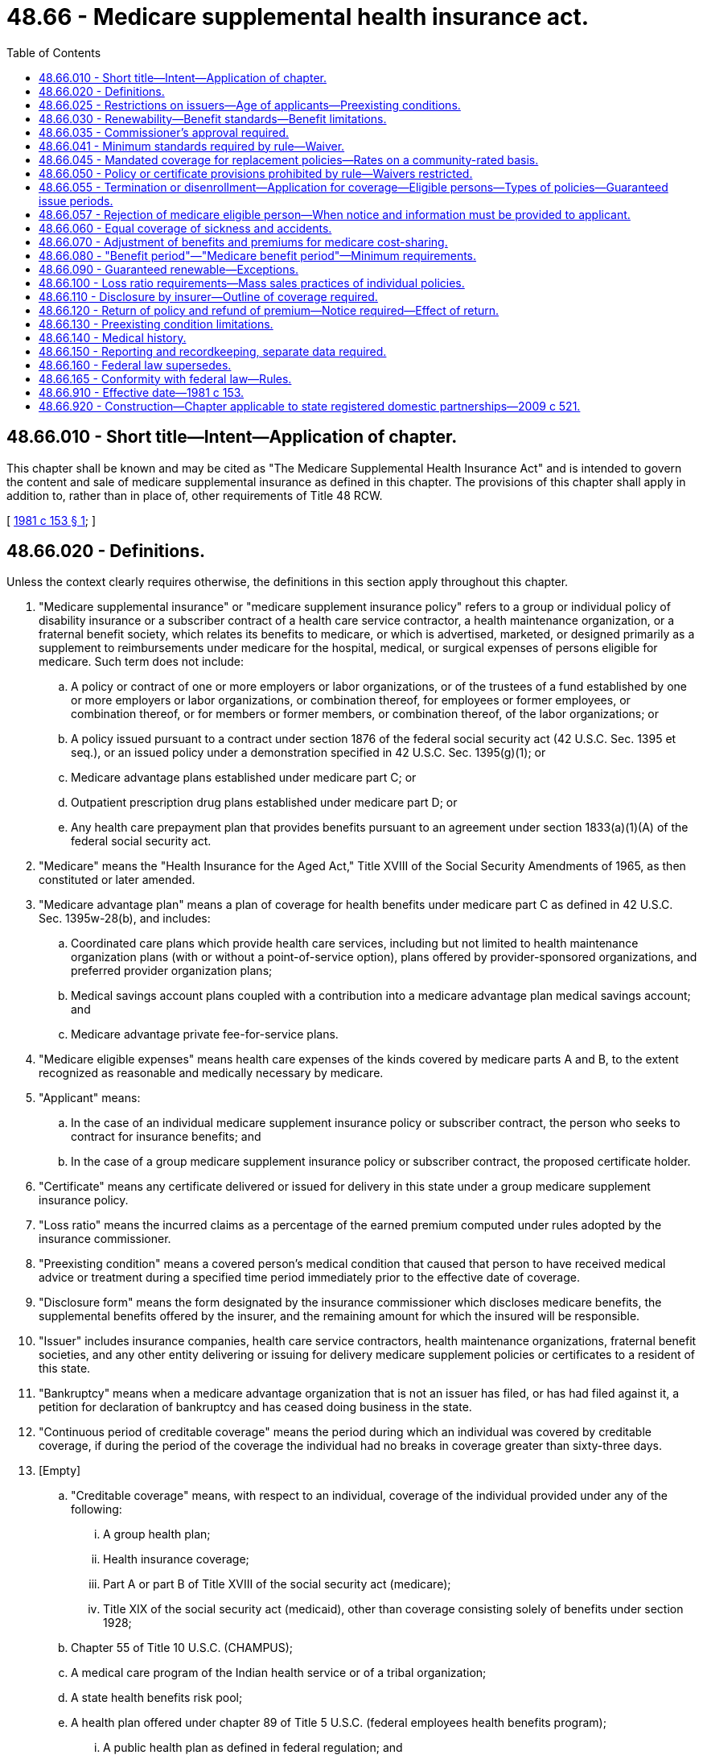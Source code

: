 = 48.66 - Medicare supplemental health insurance act.
:toc:

== 48.66.010 - Short title—Intent—Application of chapter.
This chapter shall be known and may be cited as "The Medicare Supplemental Health Insurance Act" and is intended to govern the content and sale of medicare supplemental insurance as defined in this chapter. The provisions of this chapter shall apply in addition to, rather than in place of, other requirements of Title 48 RCW.

[ http://leg.wa.gov/CodeReviser/documents/sessionlaw/1981c153.pdf?cite=1981%20c%20153%20§%201[1981 c 153 § 1]; ]

== 48.66.020 - Definitions.
Unless the context clearly requires otherwise, the definitions in this section apply throughout this chapter.

. "Medicare supplemental insurance" or "medicare supplement insurance policy" refers to a group or individual policy of disability insurance or a subscriber contract of a health care service contractor, a health maintenance organization, or a fraternal benefit society, which relates its benefits to medicare, or which is advertised, marketed, or designed primarily as a supplement to reimbursements under medicare for the hospital, medical, or surgical expenses of persons eligible for medicare. Such term does not include:

.. A policy or contract of one or more employers or labor organizations, or of the trustees of a fund established by one or more employers or labor organizations, or combination thereof, for employees or former employees, or combination thereof, or for members or former members, or combination thereof, of the labor organizations; or

.. A policy issued pursuant to a contract under section 1876 of the federal social security act (42 U.S.C. Sec. 1395 et seq.), or an issued policy under a demonstration specified in 42 U.S.C. Sec. 1395(g)(1); or

.. Medicare advantage plans established under medicare part C; or

.. Outpatient prescription drug plans established under medicare part D; or

.. Any health care prepayment plan that provides benefits pursuant to an agreement under section 1833(a)(1)(A) of the federal social security act.

. "Medicare" means the "Health Insurance for the Aged Act," Title XVIII of the Social Security Amendments of 1965, as then constituted or later amended.

. "Medicare advantage plan" means a plan of coverage for health benefits under medicare part C as defined in 42 U.S.C. Sec. 1395w-28(b), and includes:

.. Coordinated care plans which provide health care services, including but not limited to health maintenance organization plans (with or without a point-of-service option), plans offered by provider-sponsored organizations, and preferred provider organization plans;

.. Medical savings account plans coupled with a contribution into a medicare advantage plan medical savings account; and

.. Medicare advantage private fee-for-service plans.

. "Medicare eligible expenses" means health care expenses of the kinds covered by medicare parts A and B, to the extent recognized as reasonable and medically necessary by medicare.

. "Applicant" means:

.. In the case of an individual medicare supplement insurance policy or subscriber contract, the person who seeks to contract for insurance benefits; and

.. In the case of a group medicare supplement insurance policy or subscriber contract, the proposed certificate holder.

. "Certificate" means any certificate delivered or issued for delivery in this state under a group medicare supplement insurance policy.

. "Loss ratio" means the incurred claims as a percentage of the earned premium computed under rules adopted by the insurance commissioner.

. "Preexisting condition" means a covered person's medical condition that caused that person to have received medical advice or treatment during a specified time period immediately prior to the effective date of coverage.

. "Disclosure form" means the form designated by the insurance commissioner which discloses medicare benefits, the supplemental benefits offered by the insurer, and the remaining amount for which the insured will be responsible.

. "Issuer" includes insurance companies, health care service contractors, health maintenance organizations, fraternal benefit societies, and any other entity delivering or issuing for delivery medicare supplement policies or certificates to a resident of this state.

. "Bankruptcy" means when a medicare advantage organization that is not an issuer has filed, or has had filed against it, a petition for declaration of bankruptcy and has ceased doing business in the state.

. "Continuous period of creditable coverage" means the period during which an individual was covered by creditable coverage, if during the period of the coverage the individual had no breaks in coverage greater than sixty-three days.

. [Empty]
.. "Creditable coverage" means, with respect to an individual, coverage of the individual provided under any of the following:

... A group health plan;

... Health insurance coverage;

... Part A or part B of Title XVIII of the social security act (medicare);

... Title XIX of the social security act (medicaid), other than coverage consisting solely of benefits under section 1928;

.. Chapter 55 of Title 10 U.S.C. (CHAMPUS);

.. A medical care program of the Indian health service or of a tribal organization;

.. A state health benefits risk pool;

.. A health plan offered under chapter 89 of Title 5 U.S.C. (federal employees health benefits program);

... A public health plan as defined in federal regulation; and

.. A health benefit plan under section 5(e) of the peace corps act (22 U.S.C. Sec. 2504(e)).

.. "Creditable coverage" does not include one or more, or any combination, of the following:

... Coverage only for accident or disability income insurance, or any combination thereof;

... Coverage issued as a supplement to liability insurance;

... Liability insurance, including general liability insurance and automobile liability insurance;

... Worker's compensation or similar insurance;

.. Automobile medical payment insurance;

.. Credit-only insurance;

.. Coverage for on-site medical clinics; and

.. Other similar insurance coverage, specified in federal regulations, under which benefits for medical care are secondary or incidental to other insurance benefits.

.. "Creditable coverage" does not include the following benefits if they are provided under a separate policy, certificate, or contract of insurance or are otherwise not an integral part of the plan:

... Limited scope dental or vision benefits;

... Benefits for long-term care, nursing home care, home health care, community-based care, or any combination thereof; and

... Other similar, limited benefits as are specified in federal regulations.

.. "Creditable coverage" does not include the following benefits if offered as independent, noncoordinated benefits:

... Coverage only for a specified disease or illness; and

... Hospital indemnity or other fixed indemnity insurance.

.. "Creditable coverage" does not include the following if it is offered as a separate policy, certificate, or contract of insurance:

... Medicare supplemental health insurance as defined under section 1882(g)(1) of the social security act;

... Coverage supplemental to the coverage provided under chapter 55 of Title 10 U.S.C.; and

... Similar supplemental coverage provided to coverage under a group health plan.

. "Employee welfare benefit plan" means a plan, fund, or program of employee benefits as defined in 29 U.S.C. Sec. 1002 (employee retirement income security act).

. "Insolvency" means when an issuer, licensed to transact the business of insurance in this state, has had a final order of liquidation entered against it with a finding of insolvency by a court of competent jurisdiction in the issuer's state of domicile.

[ http://lawfilesext.leg.wa.gov/biennium/2005-06/Pdf/Bills/Session%20Laws/Senate/5198.SL.pdf?cite=2005%20c%2041%20§%203[2005 c 41 § 3]; http://lawfilesext.leg.wa.gov/biennium/1995-96/Pdf/Bills/Session%20Laws/House/2837.SL.pdf?cite=1996%20c%20269%20§%201[1996 c 269 § 1]; http://lawfilesext.leg.wa.gov/biennium/1995-96/Pdf/Bills/Session%20Laws/Senate/5435-S.SL.pdf?cite=1995%20c%2085%20§%201[1995 c 85 § 1]; http://lawfilesext.leg.wa.gov/biennium/1991-92/Pdf/Bills/Session%20Laws/House/2479-S.SL.pdf?cite=1992%20c%20138%20§%201[1992 c 138 § 1]; http://leg.wa.gov/CodeReviser/documents/sessionlaw/1981c153.pdf?cite=1981%20c%20153%20§%202[1981 c 153 § 2]; ]

== 48.66.025 - Restrictions on issuers—Age of applicants—Preexisting conditions.
. An issuer may not deny or condition the issuance or effectiveness of any medicare supplement policy or certificate available for sale in this state, or discriminate in the pricing of a policy or certificate, because of the health status, claims experience, receipt of health care, or medical condition of an applicant in the case of an application for a policy or certificate that is submitted prior to or during the six-month period beginning with the first day of the first month in which an individual is both sixty-five years of age or older and is enrolled for benefits under medicare part B. Each medicare supplement policy and certificate currently available from an insurer must be made available to all applicants who qualify under this subsection without regard to age.

. If an applicant qualifies under this section and submits an application during the time period referenced in subsection (1) of this section and, as of the date of application, has had a continuous period of creditable coverage of at least three months, the issuer may not exclude benefits based on a preexisting condition.

. If an applicant qualified under this section submits an application during the time period referenced in subsection (1) of this section and, as of the date of application, has had a continuous period of creditable coverage that is less than three months, the issuer must reduce the period of any preexisting condition exclusion by the aggregate of the period of creditable coverage applicable to the applicant as of the enrollment date.

[ http://lawfilesext.leg.wa.gov/biennium/2005-06/Pdf/Bills/Session%20Laws/Senate/5198.SL.pdf?cite=2005%20c%2041%20§%202[2005 c 41 § 2]; ]

== 48.66.030 - Renewability—Benefit standards—Benefit limitations.
. A medicare supplement insurance policy which provides for the payment of benefits may not be based on standards described as "usual and customary," "reasonable and customary," or words of similar import.

. Limitations on benefits, such as policy exclusions or waiting periods, shall be labeled in a separate section of the policy or placed with the benefit provisions to which they apply, rather than being included in other sections of the policy, rider, or endorsement.

[ http://lawfilesext.leg.wa.gov/biennium/1991-92/Pdf/Bills/Session%20Laws/House/2479-S.SL.pdf?cite=1992%20c%20138%20§%202[1992 c 138 § 2]; http://leg.wa.gov/CodeReviser/documents/sessionlaw/1981c153.pdf?cite=1981%20c%20153%20§%203[1981 c 153 § 3]; ]

== 48.66.035 - Commissioner's approval required.
. A medicare supplement insurance policy or certificate form or application form, rider, or endorsement shall not be issued, delivered, or used unless it has been filed with and approved by the commissioner.

. Rates, or modification of rates, for medicare supplement policies or certificates shall not be used until filed with and approved by the commissioner.

. Every filing shall be received not less than thirty days in advance of any such issuance, delivery, or use. At the expiration of such thirty days the form or rate so filed shall be deemed approved unless prior thereto it has been affirmatively approved or disapproved by order of the commissioner. The commissioner may extend by not more than an additional fifteen days the period within which he or she may affirmatively approve or disapprove any such form or rate, by giving notice of such extension before expiration of the initial thirty-day waiting period. At the expiration of any such period as so extended, and in the absence of such prior affirmative approval or disapproval, any such form or rate shall be deemed approved. A filing of a form or rate or modification thereto may not be deemed approved unless the filing contains all required documents prescribed by the commissioner. The commissioner may withdraw any such approval at any time for cause. By approval of any such form or rate for immediate use, the commissioner may waive any unexpired portion of such initial thirty-day waiting period.

. The commissioner's order disapproving any such form or rate or withdrawing a previous approval shall state the grounds therefor.

. A form or rate shall not knowingly be issued, delivered, or used if the commissioner's approval does not then exist.

[ http://lawfilesext.leg.wa.gov/biennium/1991-92/Pdf/Bills/Session%20Laws/House/2479-S.SL.pdf?cite=1992%20c%20138%20§%203[1992 c 138 § 3]; ]

== 48.66.041 - Minimum standards required by rule—Waiver.
. The insurance commissioner shall adopt rules to establish minimum standards for benefits in medicare supplement insurance policies and certificates.

. The commissioner shall adopt rules to establish specific standards for medicare supplement insurance policy or certificate provisions. These rules may include but are not limited to:

.. Terms of renewability;

.. Nonduplication of coverage;

.. Benefit limitations, exceptions, and reductions;

.. Definitions of terms;

.. Requiring refunds or credits if the policies or certificates do not meet loss ratio requirements;

.. Establishing uniform methodology for calculating and reporting loss ratios;

.. Assuring public access to policies, premiums, and loss ratio information of an issuer of medicare supplement insurance;

.. Establishing a process for approving or disapproving proposed premium increases; and

.. Establishing standards for medicare SELECT policies and certificates.

. The insurance commissioner may adopt rules that establish disclosure standards for replacement of policies or certificates by persons eligible for medicare.

. The insurance commissioner may by rule prescribe that an informational brochure, designed to improve the buyer's understanding of medicare and ability to select the most appropriate coverage, be provided to persons eligible for medicare by reason of age. The commissioner may require that the brochure be provided to applicants concurrently with delivery of the outline of coverage, except with respect to direct response insurance, when the brochure may be provided upon request but no later than the delivery of the policy.

. In the case of a state or federally qualified health maintenance organization, the commissioner may waive compliance with one or all provisions of this section until January 1, 1983.

[ http://lawfilesext.leg.wa.gov/biennium/1993-94/Pdf/Bills/Session%20Laws/House/1838.SL.pdf?cite=1993%20c%20388%20§%201[1993 c 388 § 1]; http://lawfilesext.leg.wa.gov/biennium/1991-92/Pdf/Bills/Session%20Laws/House/2479-S.SL.pdf?cite=1992%20c%20138%20§%204[1992 c 138 § 4]; http://leg.wa.gov/CodeReviser/documents/sessionlaw/1982c200.pdf?cite=1982%20c%20200%20§%201[1982 c 200 § 1]; ]

== 48.66.045 - Mandated coverage for replacement policies—Rates on a community-rated basis.
. Every issuer of a medicare supplement insurance policy or certificate providing coverage to a resident of this state issued on or after January 1, 1996, and before June 1, 2010, must:

.. Unless otherwise provided for in RCW 48.66.055, issue coverage under its standardized benefit plans B, C, D, E, F, G, K, and L without evidence of insurability to any resident of this state who is eligible for both medicare hospital and physician services by reason of age or by reason of disability or end-stage renal disease, if the medicare supplement policy replaces another medicare supplement standardized benefit plan policy or certificate B, C, D, E, F, G, K, or L, or other more comprehensive coverage than the replacing policy; and

.. Unless otherwise provided for in RCW 48.66.055, issue coverage under its standardized plans A, H, I, and J without evidence of insurability to any resident of this state who is eligible for both medicare hospital and physician services by reason of age or by reason of disability or end-stage renal disease, if the medicare supplement policy replaces another medicare supplement policy or certificate which is the same standardized plan as the replaced policy. After December 31, 2005, plans H, I, and J may be replaced only by the same plan if that plan has been modified to remove outpatient prescription drug coverage.

. [Empty]
.. Unless otherwise provided for in RCW 48.66.055, every issuer of a medicare supplement insurance policy or certificate providing coverage to a resident of this state issued on or after June 1, 2010, must issue coverage under its standardized plans B, C, D, F, F with high deductible, G, G with high deductible, K, L, M, or N without evidence of insurability to any resident of this state who is eligible for both medicare hospital and physician services prior to January 1, 2020, by reason of age or by reason of disability or end-stage renal disease, if the medicare supplement policy or certificate replaces another medicare supplement policy or certificate or other more comprehensive coverage;

.. Unless otherwise provided in RCW 48.66.055, every issuer of a medicare supplement insurance policy or certificate providing coverage to a resident of this state issued on or after January 1, 2020, must issue coverage under its standardized plans B, D, G, G with high deductible, K, L, M, or N without evidence of insurability to any resident of this state who is eligible for both medicare hospital and physician services on or after January 1, 2020, by reason of age, disability, or end-stage renal disease, if the medicare supplement policy or certificate replaces another medicare supplement policy or certificate or other more comprehensive coverage; and

.. Unless otherwise provided for in RCW 48.66.055, issue coverage under its standardized plan A without evidence of insurability to any resident of this state who is eligible for both medicare hospital and physician services by reason of age or by reason of disability or end-stage renal disease, if the medicare supplement policy or certificate replaces another standardized plan A medicare supplement policy or certificate.

. Every issuer of a medicare supplement insurance policy or certificate providing coverage to a resident of this state issued on or after January 1, 1996, must set rates only on a community-rated basis. Premiums must be equal for all policyholders and certificate holders under a standardized medicare supplement benefit plan form, except that an issuer may vary premiums based on spousal discounts, frequency of payment, and method of payment including automatic deposit of premiums and may develop no more than two rating pools that distinguish between an insured's eligibility for medicare by reason of:

.. Age; or

.. Disability or end-stage renal disease.

[ http://lawfilesext.leg.wa.gov/biennium/2019-20/Pdf/Bills/Session%20Laws/Senate/5032.SL.pdf?cite=2019%20c%2038%20§%201[2019 c 38 § 1]; http://lawfilesext.leg.wa.gov/biennium/2009-10/Pdf/Bills/Session%20Laws/House/2585-S.SL.pdf?cite=2010%20c%2027%20§%203[2010 c 27 § 3]; http://lawfilesext.leg.wa.gov/biennium/2009-10/Pdf/Bills/Session%20Laws/House/1567.SL.pdf?cite=2009%20c%20161%20§%205[2009 c 161 § 5]; http://lawfilesext.leg.wa.gov/biennium/2005-06/Pdf/Bills/Session%20Laws/Senate/5198.SL.pdf?cite=2005%20c%2041%20§%204[2005 c 41 § 4]; http://lawfilesext.leg.wa.gov/biennium/2003-04/Pdf/Bills/Session%20Laws/House/2354-S.SL.pdf?cite=2004%20c%2083%20§%201[2004 c 83 § 1]; http://lawfilesext.leg.wa.gov/biennium/1999-00/Pdf/Bills/Session%20Laws/House/1539.SL.pdf?cite=1999%20c%20334%20§%201[1999 c 334 § 1]; http://lawfilesext.leg.wa.gov/biennium/1995-96/Pdf/Bills/Session%20Laws/Senate/5435-S.SL.pdf?cite=1995%20c%2085%20§%203[1995 c 85 § 3]; ]

== 48.66.050 - Policy or certificate provisions prohibited by rule—Waivers restricted.
. The insurance commissioner may issue reasonable rules that specify prohibited policy provisions not otherwise specifically authorized by statute which, in the opinion of the commissioner, are unfair, unjust, or unfairly discriminatory to any person insured or proposed to be insured under a medicare supplement insurance policy or certificate.

. No medicare supplement insurance policy may use waivers to exclude, limit, or reduce coverage or benefits for specifically named or described preexisting diseases or physical conditions.

[ http://lawfilesext.leg.wa.gov/biennium/1991-92/Pdf/Bills/Session%20Laws/House/2479-S.SL.pdf?cite=1992%20c%20138%20§%205[1992 c 138 § 5]; http://leg.wa.gov/CodeReviser/documents/sessionlaw/1981c153.pdf?cite=1981%20c%20153%20§%205[1981 c 153 § 5]; ]

== 48.66.055 - Termination or disenrollment—Application for coverage—Eligible persons—Types of policies—Guaranteed issue periods.
. Under this section, persons eligible for a medicare supplement policy or certificate are those individuals described in subsection (3) of this section who, subject to subsection (3)(b)(ii) of this section, apply to enroll under the policy not later than sixty-three days after the date of the termination of enrollment described in subsection (3) of this section, and who submit evidence of the date of termination or disenrollment, or medicare part D enrollment, with the application for a medicare supplement policy.

. With respect to eligible persons, an issuer may not deny or condition the issuance or effectiveness of a medicare supplement policy described in subsection (4) of this section that is offered and is available for issuance to new enrollees by the issuer, shall not discriminate in the pricing of such a medicare supplement policy because of health status, claims experience, receipt of health care, or medical condition, and shall not impose an exclusion of benefits based on a preexisting condition under such a medicare supplement policy.

. "Eligible persons" means an individual that meets the requirements of (a), (b), (c), (d), (e), or (f) of this subsection, as follows:

.. The individual is enrolled under an employee welfare benefit plan that provides health benefits that supplement the benefits under medicare; and the plan terminates, or the plan ceases to provide all such supplemental health benefits to the individual;

.. [Empty]
... The individual is enrolled with a medicare advantage organization under a medicare advantage plan under part C of medicare, and any of the following circumstances apply, or the individual is sixty-five years of age or older and is enrolled with a program of all inclusive care for the elderly (PACE) provider under section 1894 of the social security act, and there are circumstances similar to those described in this subsection (3)(b) that would permit discontinuance of the individual's enrollment with the provider if the individual were enrolled in a medicare advantage plan:

(A) The certification of the organization or plan has been terminated;

(B) The organization has terminated or otherwise discontinued providing the plan in the area in which the individual resides;

(C) The individual is no longer eligible to elect the plan because of a change in the individual's place of residence or other change in circumstances specified by the secretary of the United States department of health and human services, but not including termination of the individual's enrollment on the basis described in section 1851(g)(3)(B) of the federal social security act (where the individual has not paid premiums on a timely basis or has engaged in disruptive behavior as specified in standards under section 1856 of the federal social security act), or the plan is terminated for all individuals within a residence area;

(D) The individual demonstrates, in accordance with guidelines established by the secretary of the United States department of health and human services, that:

(I) The organization offering the plan substantially violated a material provision of the organization's contract under this part in relation to the individual, including the failure to provide an enrollee on a timely basis medically necessary care for which benefits are available under the plan or the failure to provide such covered care in accordance with applicable quality standards; or

(II) The organization, an insurance producer, or other entity acting on the organization's behalf materially misrepresented the plan's provisions in marketing the plan to the individual; or

(E) The individual meets other exceptional conditions as the secretary of the United States department of health and human services may provide.

...(A) An individual described in (b)(i) of this subsection may elect to apply (a) of this subsection by substituting, for the date of termination of enrollment, the date on which the individual was notified by the medicare advantage organization of the impending termination or discontinuance of the medicare advantage plan it offers in the area in which the individual resides, but only if the individual disenrolls from the plan as a result of such notification.

(B) In the case of an individual making the election under (b)(ii)(A) of this subsection, the issuer involved shall accept the application of the individual submitted before the date of termination of enrollment, but the coverage under subsection (1) of this section is only effective upon termination of coverage under the medicare advantage plan involved;

.. [Empty]
... The individual is enrolled with:

(A) An eligible organization under a contract under section 1876 (medicare risk or cost);

(B) A similar organization operating under demonstration project authority, effective for periods before April 1, 1999;

(C) An organization under an agreement under section 1833(a)(1)(A) (health care prepayment plan); or

(D) An organization under a medicare select policy; and

... The enrollment ceases under the same circumstances that would permit discontinuance of an individual's election of coverage under (b)(i) of this subsection;

.. The individual is enrolled under a medicare supplement policy and the enrollment ceases because:

...(A) Of the insolvency of the issuer or bankruptcy of the nonissuer organization; or

(B) Of other involuntary termination of coverage or enrollment under the policy;

... The issuer of the policy substantially violated a material provision of the policy; or

... The issuer, an insurance producer, or other entity acting on the issuer's behalf materially misrepresented the policy's provisions in marketing the policy to the individual;

.. [Empty]
... The individual was enrolled under a medicare supplement policy and terminates enrollment and subsequently enrolls, for the first time, with any medicare advantage organization under a medicare advantage plan under part C of medicare, any eligible organization under a contract under section 1876 (medicare risk or cost), any similar organization operating under demonstration project authority, any PACE program under section 1894 of the social security act or a medicare select policy; and

... The subsequent enrollment under (e)(i) of this subsection is terminated by the enrollee during any period within the first twelve months of such subsequent enrollment (during which the enrollee is permitted to terminate such subsequent enrollment under section 1851(e) of the federal social security act);

.. The individual, upon first becoming eligible for benefits under part A of medicare at age sixty-five, enrolls in a medicare advantage plan under part C of medicare, or in a PACE program under section 1894, and disenrolls from the plan or program by not later than twelve months after the effective date of enrollment; or

.. The individual enrolls in a medicare part D plan during the initial enrollment period and, at the time of enrollment in part D, was enrolled under a medicare supplement policy that covers outpatient prescription drugs, and the individual terminates enrollment in the medicare supplement policy and submits evidence of enrollment in medicare part D along with the application for a policy described in subsection (4)(a)(iv) of this section.

. [Empty]
.. An eligible person under subsection (3) of this section is entitled to a medicare supplement policy as follows:

... A person eligible under subsection (3)(a), (b), (c), and (d) of this section is entitled to a medicare supplement policy that has a benefit package classified as plan A through F (including F with a high deductible), K, or L, offered by any issuer;

...(A) Subject to (a)(ii)(B) of this subsection, a person eligible under subsection (3)(e) of this section is entitled to the same medicare supplement policy in which the individual was most recently previously enrolled, if available from the same issuer, or, if not so available, a policy described in (a)(i) of this subsection;

(B) After December 31, 2005, if the individual was most recently enrolled in a medicare supplement policy with an outpatient prescription drug benefit, a medicare supplement policy described in this subsection (4)(a)(ii)(B) is:

(I) The policy available from the same issuer but modified to remove outpatient prescription drug coverage; or

(II) At the election of the policyholder, an A, B, C, F (including F with a high deductible), K, or L policy that is offered by any issuer;

... A person eligible under subsection (3)(f) of this section is entitled to any medicare supplement policy offered by any issuer; and

... A person eligible under subsection (3)(g) of this section is entitled to a medicare supplement policy that has a benefit package classified as plan A, B, C, F (including F with a high deductible), K, or L and that is offered and is available for issuance to new enrollees by the same issuer that issued the individual's medicare supplement policy with outpatient prescription drug coverage.

.. For purposes of this subsection (4), in the case of any individual newly eligible for medicare on or after January 1, 2020, any reference to a medicare supplement policy C or F, including F with high deductible, is deemed to be a reference to a medicare supplement policy D or G, including G with high deductible, respectively, that meets the requirements of this subsection.

. [Empty]
.. At the time of an event described in subsection (3) of this section, and because of which an individual loses coverage or benefits due to the termination of a contract, agreement, policy, or plan, the organization that terminates the contract or agreement, the issuer terminating the policy, or the administrator of the plan being terminated, respectively, must notify the individual of his or her rights under this section, and of the obligations of issuers of medicare supplement policies under subsection (1) of this section. The notice must be communicated contemporaneously with the notification of termination.

.. At the time of an event described in subsection (3) of this section, and because of which an individual ceases enrollment under a contract, agreement, policy, or plan, the organization that offers the contract or agreement, regardless of the basis for the cessation of enrollment, the issuer offering the policy, or the administrator of the plan, respectively, must notify the individual of his or her rights under this section, and of the obligations of issuers of medicare supplement policies under subsection (1) of this section. The notice must be communicated within ten working days of the issuer receiving notification of disenrollment.

. Guaranteed issue time periods:

.. In the case of an individual described in subsection (3)(a) of this section, the guaranteed issue period begins on the later of: (i) The date the individual receives a notice of termination or cessation of all supplemental health benefits (or, if a notice is not received, notice that a claim has been denied because of a termination or cessation), or (ii) the date that the applicable coverage terminates or ceases, and ends sixty-three days thereafter;

.. In the case of an individual described in subsection (3)(b), (c), (e), or (f) of this section whose enrollment is terminated involuntarily, the guaranteed issue period begins on the date that the individual receives a notice of termination and ends sixty-three days after the date the applicable coverage is terminated;

.. In the case of an individual described in subsection (3)(d)(i) of this section, the guaranteed issue period begins on the earlier of: (i) The date that the individual receives a notice of termination, a notice of the issuer's bankruptcy or insolvency, or other such similar notice if any, and (ii) the date that the applicable coverage is terminated, and ends on the date that is sixty-three days after the date the coverage is terminated;

.. In the case of an individual described in subsection (3)(b), (d)(ii) and (iii), (e), or (f) of this section, who disenrolls voluntarily, the guaranteed issue period begins on the date that is sixty days before the effective date of the disenrollment and ends on the date that is sixty-three days after the effective date;

.. In the case of an individual described in subsection (3)(g) of this section, the guaranteed issue period begins on the date the individual receives notice pursuant to section 1882(v)(2)(B) of the federal social security act from the medicare supplement issuer during the sixty-day period immediately preceding the initial part D enrollment period and ends on the date that is sixty-three days after the effective date of the individual's coverage under medicare part D; and

.. In the case of an individual described in subsection (3) of this section but not described in the preceding provisions of this subsection, the guaranteed issue period begins on the effective date of disenrollment and ends on the date that is sixty-three days after the effective date.

. In the case of an individual described in subsection (3)(e) of this section whose enrollment with an organization or provider described in subsection (3)(e)(i) of this section is involuntarily terminated within the first twelve months of enrollment, and who, without an intervening enrollment, enrolls with another organization or provider, the subsequent enrollment is an initial enrollment as described in subsection (3)(e) of this section.

. In the case of an individual described in subsection (3)(f) of this section whose enrollment with a plan or in a program described in subsection (3)(f) of this section is involuntarily terminated within the first twelve months of enrollment, and who, without an intervening enrollment, enrolls in another plan or program, the subsequent enrollment is an initial enrollment as described in subsection (3)(f) of this section.

. For purposes of subsection (3)(e) and (f) of this section, an enrollment of an individual with an organization or provider described in subsection (3)(e)(i) of this section, or with a plan or in a program described in subsection (3)(f) of this section is not an initial enrollment under this subsection after the two-year period beginning on the date on which the individual first enrolled with such an organization, provider, plan, or program.

[ http://lawfilesext.leg.wa.gov/biennium/2019-20/Pdf/Bills/Session%20Laws/Senate/5032.SL.pdf?cite=2019%20c%2038%20§%202[2019 c 38 § 2]; http://lawfilesext.leg.wa.gov/biennium/2007-08/Pdf/Bills/Session%20Laws/Senate/6591.SL.pdf?cite=2008%20c%20217%20§%2064[2008 c 217 § 64]; http://lawfilesext.leg.wa.gov/biennium/2005-06/Pdf/Bills/Session%20Laws/Senate/5198.SL.pdf?cite=2005%20c%2041%20§%205[2005 c 41 § 5]; http://lawfilesext.leg.wa.gov/biennium/2001-02/Pdf/Bills/Session%20Laws/House/2317.SL.pdf?cite=2002%20c%20300%20§%204[2002 c 300 § 4]; ]

== 48.66.057 - Rejection of medicare eligible person—When notice and information must be provided to applicant.
Any medicare eligible person who is rejected for medical reasons, is required to accept restrictive riders, an up-rated premium, or preexisting conditions limitations, the effect of which is to substantially reduce coverage from that received by a person considered a standard risk by at least one member as defined in RCW 48.41.030(14) shall be provided written notice from the issuer of medicare supplement coverage to whom application was made of the decision not to accept the person's application for enrollment, or to require such restrictions. The notice shall further state that the person is eligible for medicare part C coverage offered in the person's geographic area or coverage provided by the Washington state health insurance pool for Washington residents, and shall include information about medicare part C plans offered in the person's geographic area, about the Washington state health insurance pool, and about available resources to assist the person in choosing appropriate coverage.

[ http://lawfilesext.leg.wa.gov/biennium/2009-10/Pdf/Bills/Session%20Laws/Senate/5777-S.SL.pdf?cite=2009%20c%20555%20§%201[2009 c 555 § 1]; ]

== 48.66.060 - Equal coverage of sickness and accidents.
A medicare supplement insurance policy may not indemnify against losses resulting from sickness on a different basis than losses resulting from accidents.

[ http://leg.wa.gov/CodeReviser/documents/sessionlaw/1981c153.pdf?cite=1981%20c%20153%20§%206[1981 c 153 § 6]; ]

== 48.66.070 - Adjustment of benefits and premiums for medicare cost-sharing.
A medicare supplement insurance policy must provide that benefits designed to cover cost-sharing amounts under medicare will be changed automatically to coincide with any changes in the applicable medicare deductible amount and copayment percentage factors. Premiums may be modified to correspond with such changes.

[ http://leg.wa.gov/CodeReviser/documents/sessionlaw/1981c153.pdf?cite=1981%20c%20153%20§%207[1981 c 153 § 7]; ]

== 48.66.080 - "Benefit period"—"Medicare benefit period"—Minimum requirements.
"Benefit period" or "medicare benefit period" may not be defined more restrictively than as defined in the medicare program.

[ http://leg.wa.gov/CodeReviser/documents/sessionlaw/1981c153.pdf?cite=1981%20c%20153%20§%208[1981 c 153 § 8]; ]

== 48.66.090 - Guaranteed renewable—Exceptions.
All medicare supplement policies must be guaranteed renewable and a medicare supplement insurance policy may not provide that the policy may be canceled or nonrenewed by the insurer solely on the grounds of deterioration of health. The issuer shall not cancel or nonrenew the policy for any reason other than nonpayment of premium or material misrepresentation. All medicare supplement policies and certificates must include a renewal or continuation provision. The language or specifications of such provision must be appropriately captioned, appear on the first page of the policy, and shall include any reservation by the issuer or a right to change premium.

[ http://lawfilesext.leg.wa.gov/biennium/1991-92/Pdf/Bills/Session%20Laws/House/2479-S.SL.pdf?cite=1992%20c%20138%20§%206[1992 c 138 § 6]; http://leg.wa.gov/CodeReviser/documents/sessionlaw/1981c153.pdf?cite=1981%20c%20153%20§%209[1981 c 153 § 9]; ]

== 48.66.100 - Loss ratio requirements—Mass sales practices of individual policies.
. Medicare supplement insurance policies shall return to policyholders in the form of aggregate benefits under the policy, for the entire period for which rates are computed to provide coverage, loss ratios of:

.. At least seventy-five percent of the aggregate amount of premiums earned in the case of group policies; and

.. At least sixty-five percent of the aggregate amount of premiums earned in the case of individual policies.

. For the purpose of this section, medicare supplement insurance policies issued as a result of solicitation of individuals through the mail or mass media advertising, including both print and broadcast advertising, shall be treated as individual policies.

. The insurance commissioner may adopt rules sufficient to accomplish the provisions of this section and may, by such rules, impose more stringent or appropriate loss ratio requirements when it is necessary for the protection of the public interest.

[ http://lawfilesext.leg.wa.gov/biennium/1991-92/Pdf/Bills/Session%20Laws/House/2479-S.SL.pdf?cite=1992%20c%20138%20§%207[1992 c 138 § 7]; http://leg.wa.gov/CodeReviser/documents/sessionlaw/1982c200.pdf?cite=1982%20c%20200%20§%202[1982 c 200 § 2]; http://leg.wa.gov/CodeReviser/documents/sessionlaw/1981c153.pdf?cite=1981%20c%20153%20§%2010[1981 c 153 § 10]; ]

== 48.66.110 - Disclosure by insurer—Outline of coverage required.
In order to provide for full and fair disclosure in the sale of medicare supplement policies, a medicare supplement policy or certificate shall not be delivered in this state unless an outline of coverage is delivered to the potential policyholder not later than the time of application for the policy.

[ http://lawfilesext.leg.wa.gov/biennium/1991-92/Pdf/Bills/Session%20Laws/House/2479-S.SL.pdf?cite=1992%20c%20138%20§%208[1992 c 138 § 8]; http://leg.wa.gov/CodeReviser/documents/sessionlaw/1981c153.pdf?cite=1981%20c%20153%20§%2011[1981 c 153 § 11]; ]

== 48.66.120 - Return of policy and refund of premium—Notice required—Effect of return.
. Every individual medicare supplement insurance policy issued after January 1, 1982, and every certificate issued pursuant to a group medicare supplement policy after January 1, 1982, shall have prominently displayed on the first page of the policy form or certificate a notice stating in substance that the person to whom the policy or certificate is issued shall be permitted to return the policy or certificate within thirty days of its delivery to the purchaser and to have the premium refunded if, after examination of the policy or certificate, the purchaser is not satisfied with it for any reason. An additional ten percent penalty shall be added to any premium refund due which is not paid within thirty days of return of the policy to the insurer or insurance producer. If a policyholder or purchaser, pursuant to such notice, returns the policy or certificate to the insurer at its home or branch office or to the insurance producer through whom it was purchased, it shall be void from the beginning and the parties shall be in the same position as if no policy or certificate had been issued.

. No later than January 1, 2010, or when the insurer has used all of its existing paper individual medicare supplement insurance policy forms which were in its possession on July 1, 2009, whichever is earlier, the notice required by subsection (1) of this section shall use the term insurance producer in place of agent.

[ http://lawfilesext.leg.wa.gov/biennium/2007-08/Pdf/Bills/Session%20Laws/Senate/6591.SL.pdf?cite=2008%20c%20217%20§%2065[2008 c 217 § 65]; http://leg.wa.gov/CodeReviser/documents/sessionlaw/1983ex1c32.pdf?cite=1983%201st%20ex.s.%20c%2032%20§%2012[1983 1st ex.s. c 32 § 12]; http://leg.wa.gov/CodeReviser/documents/sessionlaw/1982c200.pdf?cite=1982%20c%20200%20§%203[1982 c 200 § 3]; http://leg.wa.gov/CodeReviser/documents/sessionlaw/1981c153.pdf?cite=1981%20c%20153%20§%2012[1981 c 153 § 12]; ]

== 48.66.130 - Preexisting condition limitations.
. On or after January 1, 1996, and notwithstanding any other provision of Title 48 RCW, a medicare supplement policy or certificate shall not exclude or limit benefits for losses incurred more than three months from the effective date of coverage because it involved a preexisting condition.

. On or after January 1, 1996, a medicare supplement policy or certificate shall not define a preexisting condition more restrictively than as a condition for which medical advice was given or treatment was recommended by or received from a physician, or other health care provider acting within the scope of his or her license, within three months before the effective date of coverage.

. If a medicare supplement insurance policy or certificate contains any limitations with respect to preexisting conditions, such limitations must appear as a separate paragraph of the policy or certificate and be labeled as "Preexisting Condition Limitations."

. No exclusion or limitation of preexisting conditions may be applied to policies or certificates replaced in accordance with the provisions of RCW 48.66.045 if the policy or certificate replaced had been in effect for at least three months.

. If a medicare supplement policy or certificate replaces another medicare supplement policy or certificate, the replacing issuer shall waive any time periods applicable to preexisting conditions, waiting periods, elimination periods, and probationary periods in the new medicare supplement policy or certificate for similar benefits to the extent such time was spent under the original policy.

. If a medicare supplement policy or certificate replaces another medicare supplement policy or certificate which has been in effect for at least three months, the replacing policy shall not provide any time period applicable to preexisting conditions, waiting periods, elimination periods, and probationary periods for benefits similar to those contained in the original policy or certificate.

[ http://lawfilesext.leg.wa.gov/biennium/2005-06/Pdf/Bills/Session%20Laws/Senate/5198.SL.pdf?cite=2005%20c%2041%20§%206[2005 c 41 § 6]; http://lawfilesext.leg.wa.gov/biennium/2001-02/Pdf/Bills/Session%20Laws/House/2317.SL.pdf?cite=2002%20c%20300%20§%203[2002 c 300 § 3]; http://lawfilesext.leg.wa.gov/biennium/1995-96/Pdf/Bills/Session%20Laws/Senate/5435-S.SL.pdf?cite=1995%20c%2085%20§%202[1995 c 85 § 2]; http://lawfilesext.leg.wa.gov/biennium/1991-92/Pdf/Bills/Session%20Laws/House/2479-S.SL.pdf?cite=1992%20c%20138%20§%209[1992 c 138 § 9]; http://leg.wa.gov/CodeReviser/documents/sessionlaw/1981c153.pdf?cite=1981%20c%20153%20§%2013[1981 c 153 § 13]; ]

== 48.66.140 - Medical history.
Any time that completion of a medical history of a patient is required in order for an application for a medicare supplement insurance policy to be accepted, that medical history must be completed by the applicant, a relative of the applicant, a legal guardian of the applicant, or a physician.

[ http://leg.wa.gov/CodeReviser/documents/sessionlaw/1981c153.pdf?cite=1981%20c%20153%20§%2014[1981 c 153 § 14]; ]

== 48.66.150 - Reporting and recordkeeping, separate data required.
Commencing with reports for accounting periods beginning on or after January 1, 1982, insurers, health care service contractors, health maintenance organizations, and fraternal benefit societies shall, for reporting and recordkeeping purposes, separate data concerning medicare supplement insurance policies and contracts from data concerning other disability insurance policies and contracts.

[ http://leg.wa.gov/CodeReviser/documents/sessionlaw/1981c153.pdf?cite=1981%20c%20153%20§%2015[1981 c 153 § 15]; ]

== 48.66.160 - Federal law supersedes.
In any case where the provisions of this chapter conflict with provisions of the "Health Insurance For The Aged Act," Title XVIII of the Social Security Amendments of 1965, or any amendments thereto or regulations promulgated thereunder, regarding any contract between the secretary of health and human services and a health maintenance organization, the provisions of the "Health Insurance For The Aged Act" shall supersede and be paramount.

[ http://leg.wa.gov/CodeReviser/documents/sessionlaw/1981c153.pdf?cite=1981%20c%20153%20§%2016[1981 c 153 § 16]; ]

== 48.66.165 - Conformity with federal law—Rules.
The commissioner may adopt, from time-to-time, such rules as are necessary with respect to medicare supplemental insurance to conform Washington policies, contracts, certificates, standards, and practices to the requirements of federal law, specifically including 42 U.S.C. Sec. 1395ss, and federal regulations adopted thereunder.

[ http://lawfilesext.leg.wa.gov/biennium/1991-92/Pdf/Bills/Session%20Laws/House/1910.SL.pdf?cite=1991%20c%20120%20§%201[1991 c 120 § 1]; ]

== 48.66.910 - Effective date—1981 c 153.
This act shall take effect January 1, 1982.

[ http://leg.wa.gov/CodeReviser/documents/sessionlaw/1981c153.pdf?cite=1981%20c%20153%20§%2019[1981 c 153 § 19]; ]

== 48.66.920 - Construction—Chapter applicable to state registered domestic partnerships—2009 c 521.
For the purposes of this chapter, the terms spouse, marriage, marital, husband, wife, widow, widower, next of kin, and family shall be interpreted as applying equally to state registered domestic partnerships or individuals in state registered domestic partnerships as well as to marital relationships and married persons, and references to dissolution of marriage shall apply equally to state registered domestic partnerships that have been terminated, dissolved, or invalidated, to the extent that such interpretation does not conflict with federal law. Where necessary to implement chapter 521, Laws of 2009, gender-specific terms such as husband and wife used in any statute, rule, or other law shall be construed to be gender neutral, and applicable to individuals in state registered domestic partnerships.

[ http://lawfilesext.leg.wa.gov/biennium/2009-10/Pdf/Bills/Session%20Laws/Senate/5688-S2.SL.pdf?cite=2009%20c%20521%20§%20128[2009 c 521 § 128]; ]

